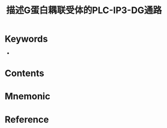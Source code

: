 :PROPERTIES:
:ID:       eb216acc-8402-4c3c-af35-6c81dbe773c5
:END:
#+title: 描述G蛋白耦联受体的PLC-IP3-DG通路 
#+creationTime: [2022-10-30 Sun 15:04] 
* Keywords
- 
* Contents
* Mnemonic

#+DOWNLOADED: screenshot @ 2022-10-30 15:05:15
[[file:../assets/20221030-150515_screenshot.png]]

* Reference
